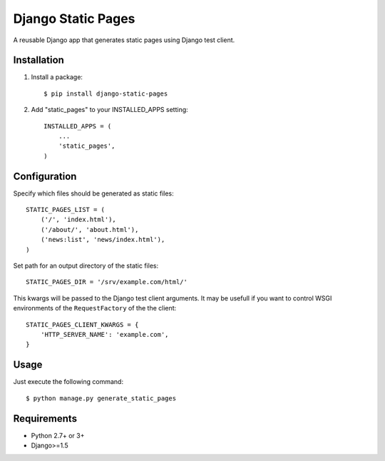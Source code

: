 ===================
Django Static Pages
===================

A reusable Django app that generates static pages using Django test client.

.. image:: https://badge.fury.io/py/django-static-pages.svg
    :target: https://badge.fury.io/py/django-static-pages

.. image:: https://travis-ci.org/atugushev/django-static-pages.svg?branch=master
    :target: https://travis-ci.org/atugushev/django-static-pages

.. image:: https://coveralls.io/repos/atugushev/django-static-pages/badge.svg?branch=master&service=github
    :target: https://coveralls.io/github/atugushev/django-static-pages?branch=master

Installation
------------

1. Install a package::

    $ pip install django-static-pages

2. Add "static_pages" to your INSTALLED_APPS setting::

    INSTALLED_APPS = (
        ...
        'static_pages',
    )


Configuration
-------------

Specify which files should be generated as static files::

    STATIC_PAGES_LIST = (
        ('/', 'index.html'),
        ('/about/', 'about.html'),
        ('news:list', 'news/index.html'),
    )

Set path for an output directory of the static files::

    STATIC_PAGES_DIR = '/srv/example.com/html/'

This kwargs will be passed to the Django test client arguments. It may be usefull if you want to
control WSGI environments of the ``RequestFactory`` of the the client::

    STATIC_PAGES_CLIENT_KWARGS = {
        'HTTP_SERVER_NAME': 'example.com',
    }

Usage
-----

Just execute the following command::

    $ python manage.py generate_static_pages


Requirements
------------

* Python 2.7+ or 3+
* Django>=1.5
